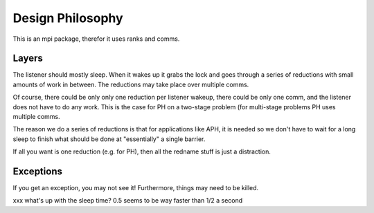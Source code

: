 Design Philosophy
=================

This is an mpi package, therefor it uses ranks and comms.

.. warning:
   This is under rapid development as of March 2019.

.. note:
   This does not support Python 2.7 and might not support anything below 3.5.

Layers
^^^^^^

The listener should mostly sleep. When it wakes up it grabs the lock
and goes through a series of reductions with small amounts of work in
between.  The reductions may take place over multiple comms.

Of course, there could be only only one reduction per listener wakeup,
there could be only one comm, and the listener does not have to do any
work. This is the case for PH on a two-stage problem (for multi-stage
problems PH uses multiple comms.

The reason we do a series of reductions is that for applications like
APH, it is needed so we don't have to wait for a long sleep to finish
what should be done at "essentially" a single barrier.

If all you want is one reduction (e.g. for PH), then all the redname
stuff is just a distraction.


Exceptions
^^^^^^^^^^

If you get an exception, you may not see it! Furthermore, things may
need to be killed.

xxx what's up with the sleep time? 0.5 seems to be way faster than 1/2 a
second
